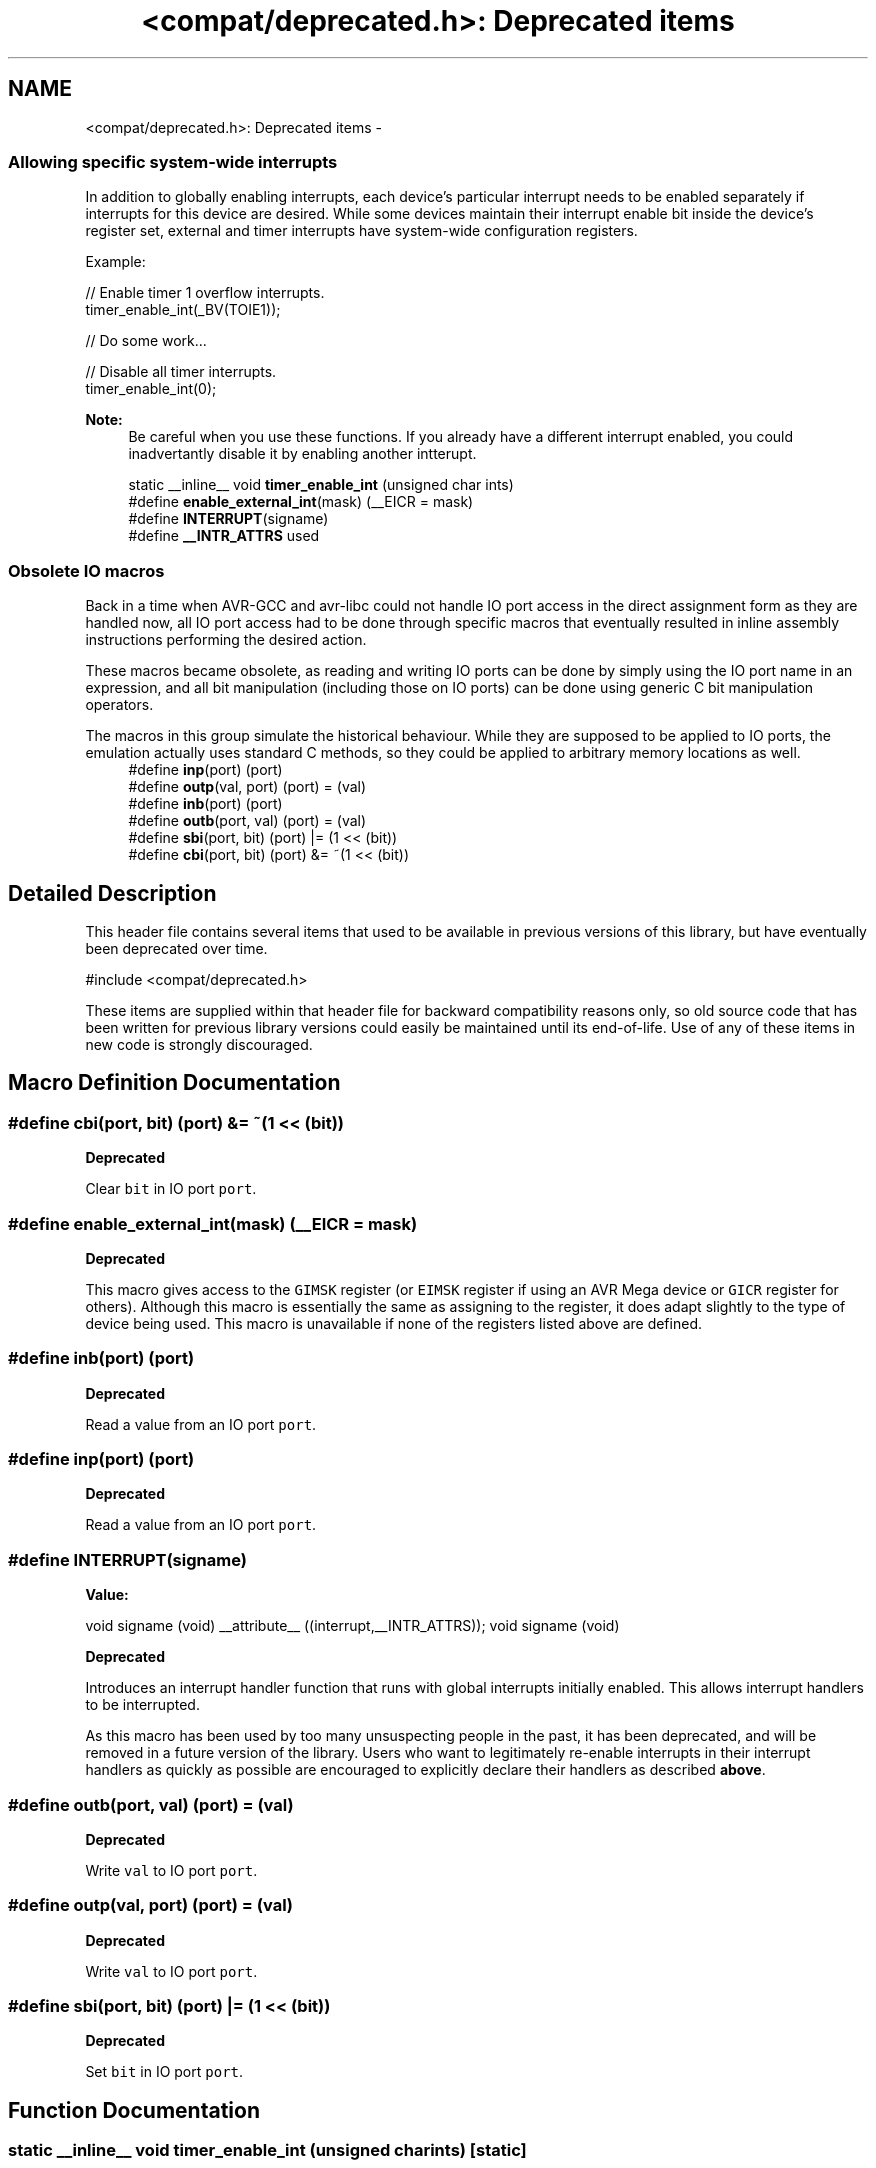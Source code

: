 .TH "<compat/deprecated.h>: Deprecated items" 3 "Tue Aug 12 2014" "Version 1.8.1" "avr-libc" \" -*- nroff -*-
.ad l
.nh
.SH NAME
<compat/deprecated.h>: Deprecated items \- 
.SS "Allowing specific system-wide interrupts"
In addition to globally enabling interrupts, each device's particular interrupt needs to be enabled separately if interrupts for this device are desired\&. While some devices maintain their interrupt enable bit inside the device's register set, external and timer interrupts have system-wide configuration registers\&.
.PP
Example:
.PP
.PP
.nf
// Enable timer 1 overflow interrupts\&.
timer_enable_int(_BV(TOIE1));

// Do some work\&.\&.\&.

// Disable all timer interrupts\&.
timer_enable_int(0);
.fi
.PP
.PP
\fBNote:\fP
.RS 4
Be careful when you use these functions\&. If you already have a different interrupt enabled, you could inadvertantly disable it by enabling another intterupt\&. 
.RE
.PP

.in +1c
.ti -1c
.RI "static __inline__ void \fBtimer_enable_int\fP (unsigned char ints)"
.br
.ti -1c
.RI "#define \fBenable_external_int\fP(mask)   (__EICR = mask)"
.br
.ti -1c
.RI "#define \fBINTERRUPT\fP(signame)"
.br
.ti -1c
.RI "#define \fB__INTR_ATTRS\fP   used"
.br
.in -1c
.SS "Obsolete IO macros"
Back in a time when AVR-GCC and avr-libc could not handle IO port access in the direct assignment form as they are handled now, all IO port access had to be done through specific macros that eventually resulted in inline assembly instructions performing the desired action\&.
.PP
These macros became obsolete, as reading and writing IO ports can be done by simply using the IO port name in an expression, and all bit manipulation (including those on IO ports) can be done using generic C bit manipulation operators\&.
.PP
The macros in this group simulate the historical behaviour\&. While they are supposed to be applied to IO ports, the emulation actually uses standard C methods, so they could be applied to arbitrary memory locations as well\&. 
.in +1c
.ti -1c
.RI "#define \fBinp\fP(port)   (port)"
.br
.ti -1c
.RI "#define \fBoutp\fP(val, port)   (port) = (val)"
.br
.ti -1c
.RI "#define \fBinb\fP(port)   (port)"
.br
.ti -1c
.RI "#define \fBoutb\fP(port, val)   (port) = (val)"
.br
.ti -1c
.RI "#define \fBsbi\fP(port, bit)   (port) |= (1 << (bit))"
.br
.ti -1c
.RI "#define \fBcbi\fP(port, bit)   (port) &= ~(1 << (bit))"
.br
.in -1c
.SH "Detailed Description"
.PP 
This header file contains several items that used to be available in previous versions of this library, but have eventually been deprecated over time\&.
.PP
.PP
.nf
#include <compat/deprecated\&.h> 
.fi
.PP
.PP
These items are supplied within that header file for backward compatibility reasons only, so old source code that has been written for previous library versions could easily be maintained until its end-of-life\&. Use of any of these items in new code is strongly discouraged\&. 
.SH "Macro Definition Documentation"
.PP 
.SS "#define cbi(port, bit)   (port) &= ~(1 << (bit))"

.PP
\fBDeprecated\fP
.RS 4

.RE
.PP
.PP
Clear \fCbit\fP in IO port \fCport\fP\&. 
.SS "#define enable_external_int(mask)   (__EICR = mask)"

.PP
\fBDeprecated\fP
.RS 4

.RE
.PP
.PP
This macro gives access to the \fCGIMSK\fP register (or \fCEIMSK\fP register if using an AVR Mega device or \fCGICR\fP register for others)\&. Although this macro is essentially the same as assigning to the register, it does adapt slightly to the type of device being used\&. This macro is unavailable if none of the registers listed above are defined\&. 
.SS "#define inb(port)   (port)"

.PP
\fBDeprecated\fP
.RS 4

.RE
.PP
.PP
Read a value from an IO port \fCport\fP\&. 
.SS "#define inp(port)   (port)"

.PP
\fBDeprecated\fP
.RS 4

.RE
.PP
.PP
Read a value from an IO port \fCport\fP\&. 
.SS "#define INTERRUPT(signame)"
\fBValue:\fP
.PP
.nf
void signame (void) __attribute__ ((interrupt,__INTR_ATTRS));      \
void signame (void)
.fi

.PP
\fBDeprecated\fP
.RS 4

.RE
.PP
.PP
Introduces an interrupt handler function that runs with global interrupts initially enabled\&. This allows interrupt handlers to be interrupted\&.
.PP
As this macro has been used by too many unsuspecting people in the past, it has been deprecated, and will be removed in a future version of the library\&. Users who want to legitimately re-enable interrupts in their interrupt handlers as quickly as possible are encouraged to explicitly declare their handlers as described \fBabove\fP\&. 
.SS "#define outb(port, val)   (port) = (val)"

.PP
\fBDeprecated\fP
.RS 4

.RE
.PP
.PP
Write \fCval\fP to IO port \fCport\fP\&. 
.SS "#define outp(val, port)   (port) = (val)"

.PP
\fBDeprecated\fP
.RS 4

.RE
.PP
.PP
Write \fCval\fP to IO port \fCport\fP\&. 
.SS "#define sbi(port, bit)   (port) |= (1 << (bit))"

.PP
\fBDeprecated\fP
.RS 4

.RE
.PP
.PP
Set \fCbit\fP in IO port \fCport\fP\&. 
.SH "Function Documentation"
.PP 
.SS "static __inline__ void timer_enable_int (unsigned charints)\fC [static]\fP"

.PP
\fBDeprecated\fP
.RS 4

.RE
.PP
.PP
.nf
This function modifies the \c timsk register.
The value you pass via \c ints is device specific.  .fi
.PP
 
.SH "Author"
.PP 
Generated automatically by Doxygen for avr-libc from the source code\&.

